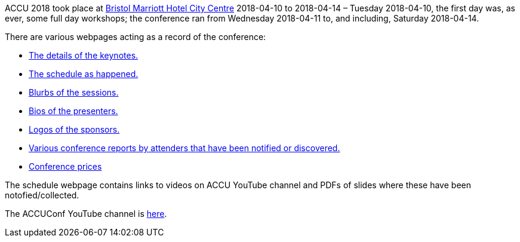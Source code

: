 ////
.. title: ACCU 2018
.. type: text
////


ACCU 2018 took place at
http://www.marriott.co.uk/hotels/travel/brsdt-bristol-marriott-hotel-city-centre/[Bristol Marriott Hotel
City Centre] 2018-04-10 to 2018-04-14 – Tuesday 2018-04-10, the first day was, as ever, some full day workshops; the
conference ran from Wednesday 2018-04-11 to, and including, Saturday 2018-04-14.

There are various webpages acting as a record of the conference:


* link:keynotes.html[The details of the keynotes.]
* link:schedule.html[The schedule as happened.]
* link:sessions.html[Blurbs of the sessions.]
* link:presenters.html[Bios of the presenters.]
* link:sponsors_and_exhibitors.html[Logos of the sponsors.]
* link:attender_reports.html[Various conference reports by attenders that have been notified or discovered.]
* link:prices.html[Conference prices]

The schedule webpage contains links to videos on ACCU YouTube channel and PDFs of slides where these have
been notofied/collected.

The ACCUConf YouTube channel is https://www.youtube.com/channel/UCJhay24LTpO1s4bIZxuIqKw[here].
